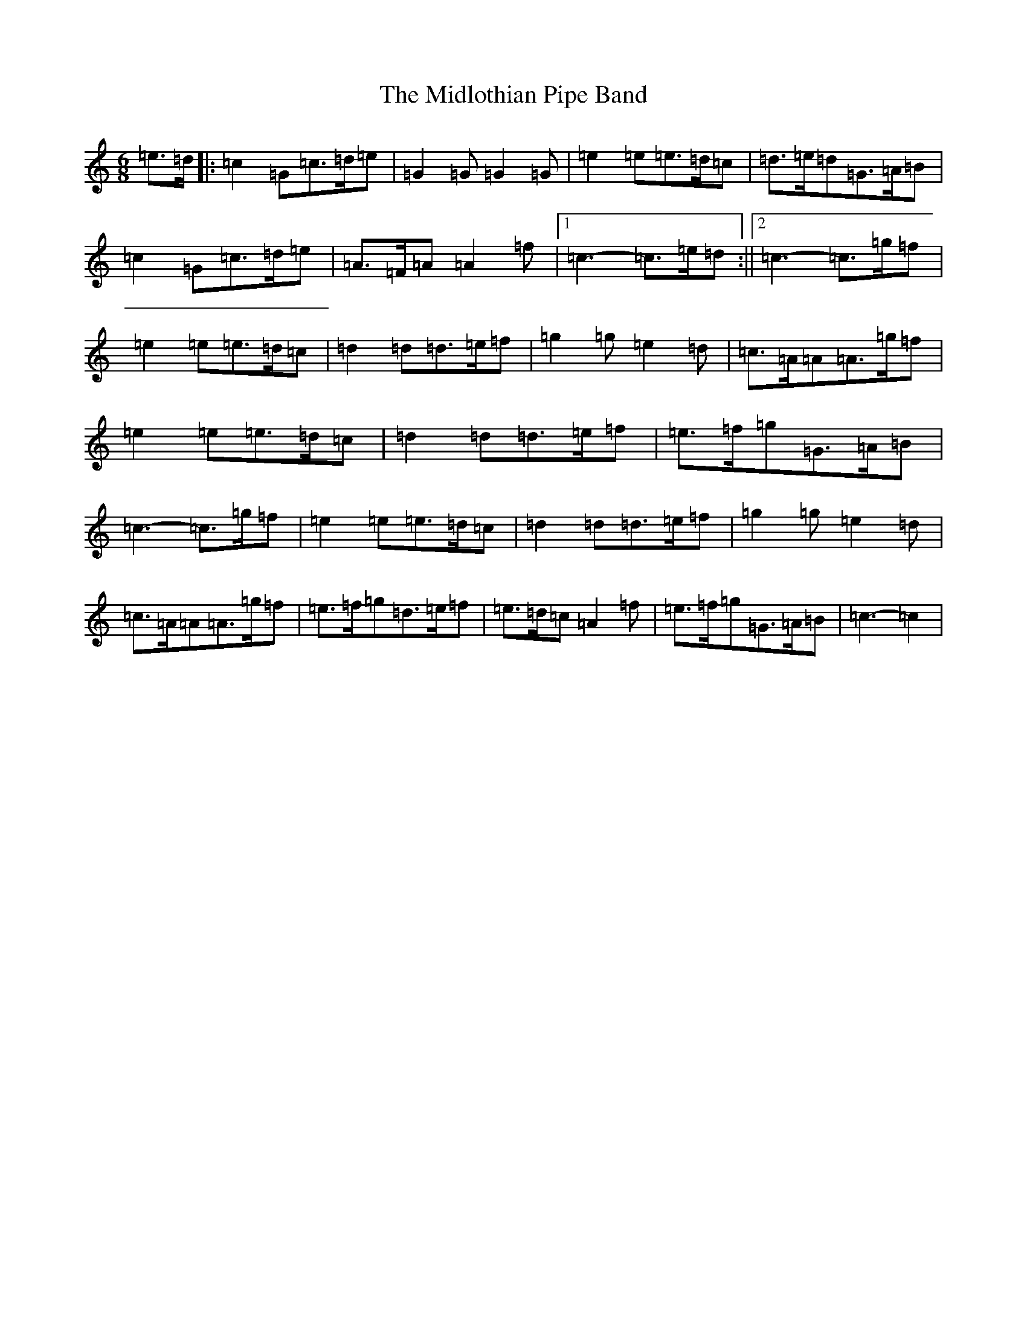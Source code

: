 X: 14109
T: Midlothian Pipe Band, The
S: https://thesession.org/tunes/9254#setting19960
R: jig
M:6/8
L:1/8
K: C Major
=e>=d|:=c2=G=c>=d=e|=G2=G=G2=G|=e2=e=e>=d=c|=d>=e=d=G>=A=B|=c2=G=c>=d=e|=A>=F=A=A2=f|1=c3-=c>=e=d:||2=c3-=c>=g=f|=e2=e=e>=d=c|=d2=d=d>=e=f|=g2=g=e2=d|=c>=A=A=A>=g=f|=e2=e=e>=d=c|=d2=d=d>=e=f|=e>=f=g=G>=A=B|=c3-=c>=g=f|=e2=e=e>=d=c|=d2=d=d>=e=f|=g2=g=e2=d|=c>=A=A=A>=g=f|=e>=f=g=d>=e=f|=e>=d=c=A2=f|=e>=f=g=G>=A=B|=c3-=c2|